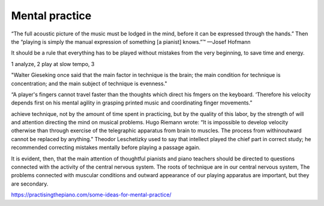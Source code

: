 Mental practice
---------------

.. todo:: complete this

.. tech:technique:: mentalpractice
   :displayname: Mental Practice
   :status: TODO

   Play away from the instrument.

“The full acoustic picture of the music must be lodged in the mind, before it can be expressed through the hands.” Then the “playing is simply the manual expression of something [a pianist] knows.”™
—Josef Hofmann

It should be a rule that everything has to be played
without mistakes from the very beginning, to save time
and energy.

1 analyze, 2 play at slow tempo, 3 

"Walter Gieseking once said that the main factor in technique is the brain; the main condition for technique is
concentration; and the main subject of technique is evenness."

“A player's fingers cannot travel faster than the
thoughts which direct his fmgers on the keyboard. ‘Therefore his velocity depends first on his mental agility in
grasping printed music and coordinating finger movements.”


achieve technique, not by the amount of time spent in
practicing, but by the quality of this labor, by the strength
of will and attention directing the mind on musical problems. Hugo Riemann wrote: “It is impossible to develop
velocity otherwise than through exercise of the telegraphic
apparatus from brain to muscles. The process from withinoutward cannot be replaced by anything.” Theodor
Leschetizky used to say that intellect played the chief
part in correct study; he recommended correcting mistakes mentally before playing a passage again.

It is evident, then, that the main attention of thoughtful pianists and piano teachers should be directed to
questions connected with the activity of the central nervous system. The roots of technique are in our central
nervous system, The problems connected with muscular
conditions and outward appearance of our playing apparatus are important, but they are secondary.


https://practisingthepiano.com/some-ideas-for-mental-practice/
